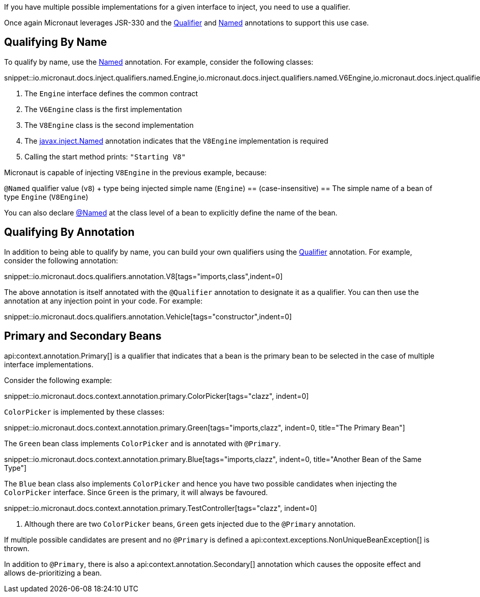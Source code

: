If you have multiple possible implementations for a given interface to inject, you need to use a qualifier.

Once again Micronaut leverages JSR-330 and the link:{jeeapi}/javax/inject/Qualifier.html[Qualifier] and link:{jeeapi}/javax/inject/Named.html[Named] annotations to support this use case.

== Qualifying By Name

To qualify by name, use the link:{jeeapi}/javax/inject/Named.html[Named] annotation. For example, consider the following classes:

snippet::io.micronaut.docs.inject.qualifiers.named.Engine,io.micronaut.docs.inject.qualifiers.named.V6Engine,io.micronaut.docs.inject.qualifiers.named.V8Engine,io.micronaut.docs.inject.qualifiers.named.Vehicle[tags="class",indent=0]

<1> The `Engine` interface defines the common contract
<2> The `V6Engine` class is the first implementation
<3> The `V8Engine` class is the second implementation
<4> The link:{jeeapi}/javax/inject/Named.html[javax.inject.Named] annotation indicates that the `V8Engine` implementation is required
<5> Calling the start method prints: `"Starting V8"`

Micronaut is capable of injecting `V8Engine` in the previous example, because:

`@Named` qualifier value (`v8`) + type being injected simple name (`Engine`) == (case-insensitive) == The simple name of a bean of type `Engine` (`V8Engine`)

You can also declare link:{jeeapi}/javax/inject/Named.html[@Named] at the class level of a bean to explicitly define the name of the bean.

== Qualifying By Annotation

In addition to being able to qualify by name, you can build your own qualifiers using the link:{jeeapi}/javax/inject/Qualifier.html[Qualifier] annotation. For example, consider the following annotation:

snippet::io.micronaut.docs.qualifiers.annotation.V8[tags="imports,class",indent=0]

The above annotation is itself annotated with the `@Qualifier` annotation to designate it as a qualifier. You can then use the annotation at any injection point in your code. For example:

snippet::io.micronaut.docs.qualifiers.annotation.Vehicle[tags="constructor",indent=0]

== Primary and Secondary Beans

api:context.annotation.Primary[] is a qualifier that indicates that a bean is the primary bean to be selected in the case of multiple interface implementations.

Consider the following example:

snippet::io.micronaut.docs.context.annotation.primary.ColorPicker[tags="clazz", indent=0]

`ColorPicker` is implemented by these classes:

snippet::io.micronaut.docs.context.annotation.primary.Green[tags="imports,clazz", indent=0, title="The Primary Bean"]

The `Green` bean class implements `ColorPicker` and is annotated with `@Primary`.

snippet::io.micronaut.docs.context.annotation.primary.Blue[tags="imports,clazz", indent=0, title="Another Bean of the Same Type"]

The `Blue` bean class also implements `ColorPicker` and hence you have two possible candidates when injecting the `ColorPicker` interface. Since `Green` is the primary, it will always be favoured.

snippet::io.micronaut.docs.context.annotation.primary.TestController[tags="clazz", indent=0]

<1> Although there are two `ColorPicker` beans, `Green` gets injected due to the `@Primary` annotation.

If multiple possible candidates are present and no `@Primary` is defined a api:context.exceptions.NonUniqueBeanException[] is thrown.

In addition to `@Primary`, there is also a api:context.annotation.Secondary[] annotation which causes the opposite effect and allows de-prioritizing a bean.
